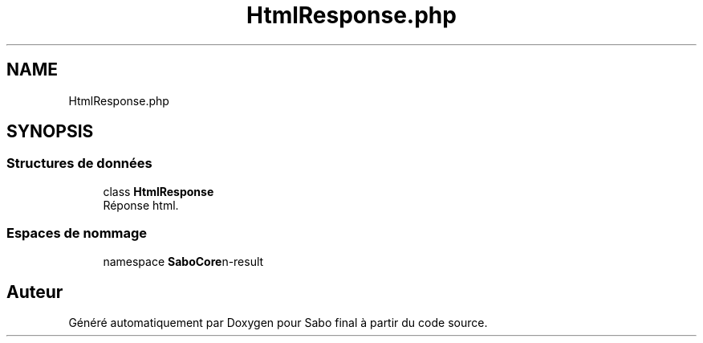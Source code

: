 .TH "HtmlResponse.php" 3 "Mardi 23 Juillet 2024" "Version 1.1.1" "Sabo final" \" -*- nroff -*-
.ad l
.nh
.SH NAME
HtmlResponse.php
.SH SYNOPSIS
.br
.PP
.SS "Structures de données"

.in +1c
.ti -1c
.RI "class \fBHtmlResponse\fP"
.br
.RI "Réponse html\&. "
.in -1c
.SS "Espaces de nommage"

.in +1c
.ti -1c
.RI "namespace \fBSaboCore\\Routing\\Response\fP"
.br
.in -1c
.SH "Auteur"
.PP 
Généré automatiquement par Doxygen pour Sabo final à partir du code source\&.
